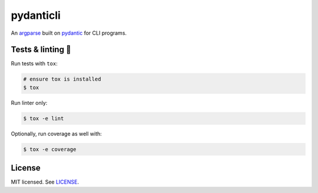**********
pydanticli
**********

.. image:: https://github.com/codectl/pydanticli/actions/workflows/ci.yaml/badge.svg
    :target: https://github.com/codectl/pydanticli/actions/workflows/ci.yaml
    :alt: CI
.. image:: https://codecov.io/gh/codectl/pydanticli/branch/master/graph/badge.svg
    :target: https://app.codecov.io/gh/codectl/pydanticli/branch/master
    :alt: codecov
.. image:: https://img.shields.io/badge/code%20style-black-000000.svg
    :target: https://github.com/psf/black
    :alt: code style: black
.. image:: https://img.shields.io/badge/License-MIT-yellow.svg
    :target: https://opensource.org/licenses/MIT
    :alt: license: MIT

An `argparse <https://docs.python.org/3/library/argparse.html>`__ built on `pydantic <https://docs.pydantic.dev>`__ for
CLI programs.

Tests & linting 🚥
===============
Run tests with ``tox``:

.. code-block:: bash

    # ensure tox is installed
    $ tox

Run linter only:

.. code-block:: bash

    $ tox -e lint

Optionally, run coverage as well with:

.. code-block:: bash

    $ tox -e coverage

License
=======
MIT licensed. See `LICENSE <LICENSE>`__.
